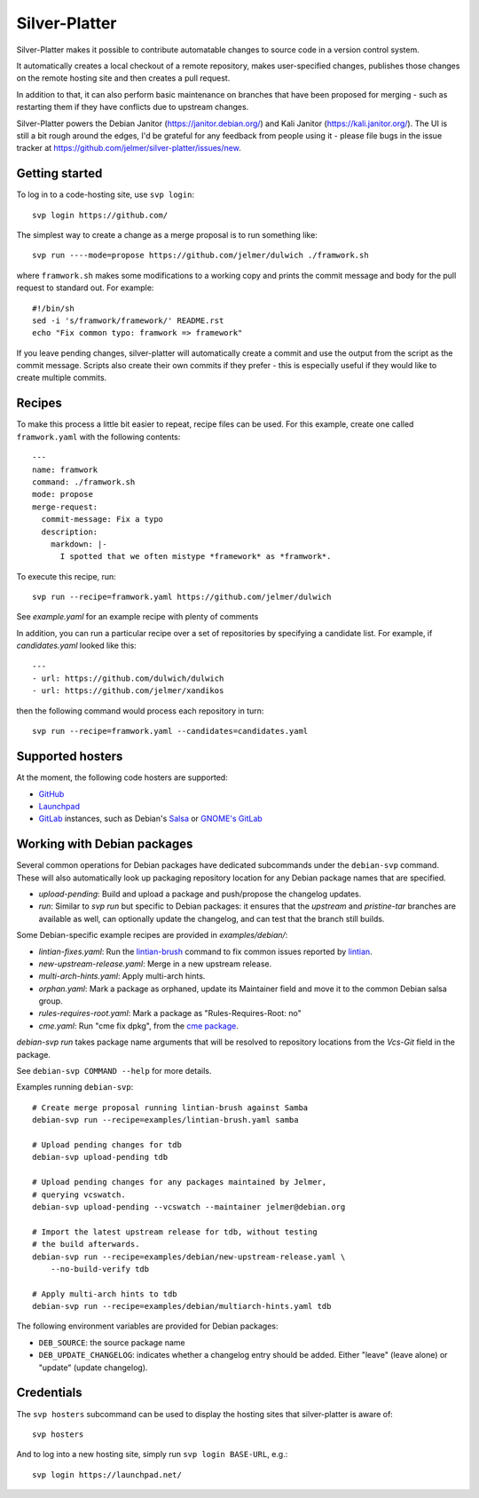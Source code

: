 Silver-Platter
==============

Silver-Platter makes it possible to contribute automatable changes to source
code in a version control system.

It automatically creates a local checkout of a remote repository,
makes user-specified changes, publishes those changes on the remote hosting
site and then creates a pull request.

In addition to that, it can also perform basic maintenance on branches
that have been proposed for merging - such as restarting them if they
have conflicts due to upstream changes.

Silver-Platter powers the Debian Janitor (https://janitor.debian.org/) and
Kali Janitor (https://kali.janitor.org/). The UI is still a bit rough around
the edges, I'd be grateful for any feedback from people using it - please file bugs in
the issue tracker at https://github.com/jelmer/silver-platter/issues/new.

Getting started
~~~~~~~~~~~~~~~

To log in to a code-hosting site, use ``svp login``::

    svp login https://github.com/

The simplest way to create a change as a merge proposal is to run something like::

    svp run ----mode=propose https://github.com/jelmer/dulwich ./framwork.sh

where ``framwork.sh`` makes some modifications to a working copy and prints the
commit message and body for the pull request to standard out. For example::

    #!/bin/sh
    sed -i 's/framwork/framework/' README.rst
    echo "Fix common typo: framwork => framework"

If you leave pending changes, silver-platter will automatically create a commit
and use the output from the script as the commit message. Scripts also
create their own commits if they prefer - this is especially useful if they
would like to create multiple commits.

Recipes
~~~~~~~

To make this process a little bit easier to repeat, recipe files can be used.
For this example, create one called ``framwork.yaml`` with the following contents::

    ---
    name: framwork
    command: ./framwork.sh
    mode: propose
    merge-request:
      commit-message: Fix a typo
      description:
        markdown: |-
          I spotted that we often mistype *framework* as *framwork*.

To execute this recipe, run::

    svp run --recipe=framwork.yaml https://github.com/jelmer/dulwich

See `example.yaml` for an example recipe with plenty of comments

In addition, you can run a particular recipe over a set of repositories by specifying a candidate list.
For example, if *candidates.yaml* looked like this::

   ---
   - url: https://github.com/dulwich/dulwich
   - url: https://github.com/jelmer/xandikos

then the following command would process each repository in turn::

    svp run --recipe=framwork.yaml --candidates=candidates.yaml

Supported hosters
~~~~~~~~~~~~~~~~~

At the moment, the following code hosters are supported:

* `GitHub <https://github.com/>`_
* `Launchpad <https://launchpad.net/>`_
* `GitLab <https://gitlab.com/>`_ instances, such as Debian's
  `Salsa <https://salsa.debian.org>`_ or `GNOME's GitLab <https://gitlab.gnome.org/>`_

Working with Debian packages
~~~~~~~~~~~~~~~~~~~~~~~~~~~~

Several common operations for Debian packages have dedicated subcommands
under the ``debian-svp`` command. These will also automatically look up
packaging repository location for any Debian package names that are
specified.

* *upload-pending*: Build and upload a package and push/propose the
  changelog updates.
* *run*: Similar to *svp run* but specific to Debian packages:
  it ensures that the *upstream* and *pristine-tar* branches are available as
  well, can optionally update the changelog, and can test that the branch still
  builds.

Some Debian-specific example recipes are provided in `examples/debian/`:

* *lintian-fixes.yaml*: Run the `lintian-brush
  <https://packages.debian.org/lintian-brush>`_ command to
  fix common issues reported by `lintian
  <https://salsa.debian.org/qa/lintian>`_.
* *new-upstream-release.yaml*: Merge in a new upstream release.
* *multi-arch-hints.yaml*: Apply multi-arch hints.
* *orphan.yaml*: Mark a package as orphaned, update its Maintainer
  field and move it to the common Debian salsa group.
* *rules-requires-root.yaml*: Mark a package as "Rules-Requires-Root: no"
* *cme.yaml*: Run "cme fix dpkg", from the
  `cme package <https://packages.debian.org/cme>`_.

*debian-svp run* takes package name arguments that will be resolved
to repository locations from the *Vcs-Git* field in the package.

See ``debian-svp COMMAND --help`` for more details.

Examples running ``debian-svp``::

    # Create merge proposal running lintian-brush against Samba
    debian-svp run --recipe=examples/lintian-brush.yaml samba

    # Upload pending changes for tdb
    debian-svp upload-pending tdb

    # Upload pending changes for any packages maintained by Jelmer,
    # querying vcswatch.
    debian-svp upload-pending --vcswatch --maintainer jelmer@debian.org

    # Import the latest upstream release for tdb, without testing
    # the build afterwards.
    debian-svp run --recipe=examples/debian/new-upstream-release.yaml \
        --no-build-verify tdb

    # Apply multi-arch hints to tdb
    debian-svp run --recipe=examples/debian/multiarch-hints.yaml tdb

The following environment variables are provided for Debian packages:

* ``DEB_SOURCE``: the source package name
* ``DEB_UPDATE_CHANGELOG``: indicates whether a changelog entry should
  be added. Either "leave" (leave alone) or "update" (update changelog).

Credentials
~~~~~~~~~~~

The ``svp hosters`` subcommand can be used to display the hosting sites that
silver-platter is aware of::

    svp hosters

And to log into a new hosting site, simply run ``svp login BASE-URL``, e.g.::

    svp login https://launchpad.net/
